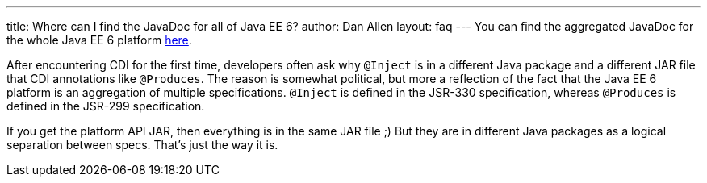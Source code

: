 ---
title: Where can I find the JavaDoc for all of Java EE 6?
author: Dan Allen
layout: faq
---
You can find the aggregated JavaDoc for the whole Java EE 6 platform http://java.sun.com/javaee/6/docs/api/[here].

After encountering CDI for the first time, developers often ask why `@Inject` is in a different Java package and a different JAR file that CDI annotations like `@Produces`. The reason is somewhat political, but more a reflection of the fact that the Java EE 6 platform is an aggregation of multiple specifications. `@Inject` is defined in the JSR-330 specification, whereas `@Produces` is defined in the JSR-299 specification.

If you get the platform API JAR, then everything is in the same JAR file ;) But they are in different Java packages as a logical separation between specs. That's just the way it is.
